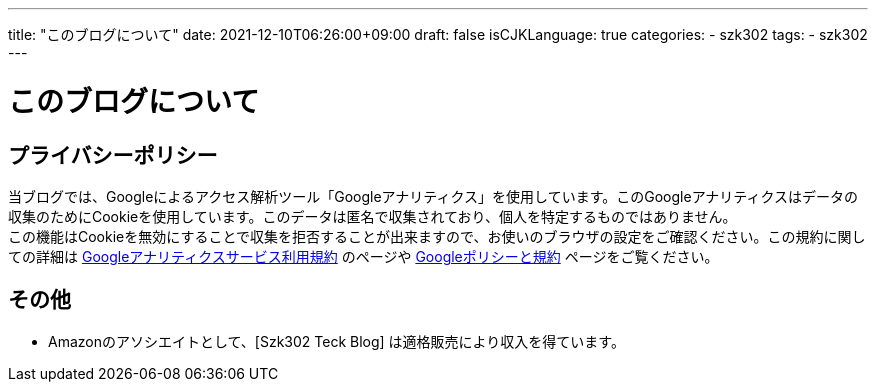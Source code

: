---
title: "このブログについて"
date: 2021-12-10T06:26:00+09:00
draft: false
isCJKLanguage: true
categories:
    - szk302
tags:
    - szk302
---

= このブログについて

== プライバシーポリシー

当ブログでは、Googleによるアクセス解析ツール「Googleアナリティクス」を使用しています。このGoogleアナリティクスはデータの収集のためにCookieを使用しています。このデータは匿名で収集されており、個人を特定するものではありません。 + 
この機能はCookieを無効にすることで収集を拒否することが出来ますので、お使いのブラウザの設定をご確認ください。この規約に関しての詳細は https://marketingplatform.google.com/about/analytics/terms/jp/[Googleアナリティクスサービス利用規約] のページや https://policies.google.com/technologies/ads?hl=ja[Googleポリシーと規約] ページをご覧ください。

== その他

* Amazonのアソシエイトとして、[Szk302 Teck Blog] は適格販売により収入を得ています。